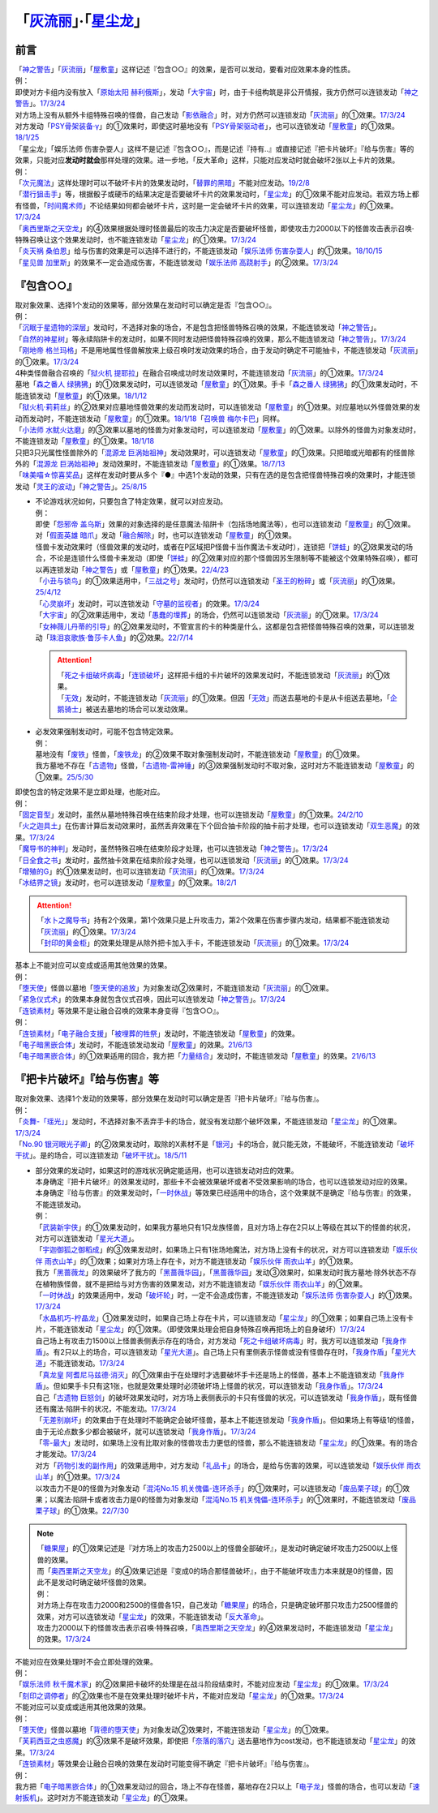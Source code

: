 .. _`「灰流丽」·「星尘龙」`:

==========================================
「`灰流丽`_」·「`星尘龙`_」
==========================================

前言
=========

| 「`神之警告`_」「`灰流丽`_」「`屋敷童`_」这样记述『包含○○』的效果，是否可以发动，要看对应效果本身的性质。
| 例：
| 即使对方卡组内没有放入「`原始太阳 赫利俄斯`_」，发动「`大宇宙`_」时，由于卡组构筑是非公开情报，我方仍然可以连锁发动「`神之警告`_」。\ `17/3/24 <https://www.db.yugioh-card.com/yugiohdb/faq_search.action?ope=5&fid=10239&request_locale=ja>`__
| 对方场上没有从额外卡组特殊召唤的怪兽，自己发动「`影依融合`_」时，对方仍然可以连锁发动「`灰流丽`_」的①效果。\ `17/3/24 <http://www.db.yugioh-card.com/yugiohdb/faq_search.action?ope=5&fid=20586&keyword=&tag=-1>`__
| 对方发动「`PSY骨架装备·γ`_」的①效果时，即使这时墓地没有「`PSY骨架驱动者`_」，也可以连锁发动「`屋敷童`_」的①效果。\ `18/1/25 <https://www.db.yugioh-card.com/yugiohdb/faq_search.action?ope=5&fid=10463&request_locale=ja>`__

| 「星尘龙」「娱乐法师 伤害杂耍人」这样不是记述『包含○○』，而是记述『持有..』或直接记述『把卡片破坏』『给与伤害』等的效果，只能对应\ **发动时就会**\ 那样处理的效果。进一步地，「反大革命」这样，只能对应发动时就会破坏2张以上卡片的效果。
| 例：
| 「`次元魔法`_」这样处理时可以不破坏卡片的效果发动时，「`替罪的黑暗`_」不能对应发动。\ `19/2/8 <https://www.db.yugioh-card.com/yugiohdb/faq_search.action?ope=5&fid=22442&keyword=&tag=-1&request_locale=ja>`__
| 「`潜行狙击手`_」等，根据骰子或硬币的结果决定是否要破坏卡片的效果发动时，「`星尘龙`_」的①效果不能对应发动。若双方场上都有怪兽，「`时间魔术师`_」不论结果如何都会破坏卡片，这时是一定会破坏卡片的效果，可以连锁发动「`星尘龙`_」的①效果。\ `17/3/24 <https://www.db.yugioh-card.com/yugiohdb/faq_search.action?ope=5&fid=7407&request_locale=ja>`__
| 「`奥西里斯之天空龙`_」的④效果根据处理时怪兽最后的攻击力决定是否要破坏怪兽，即使攻击力2000以下的怪兽攻击表示召唤·特殊召唤让这个效果发动时，也不能连锁发动「`星尘龙`_」的①效果。\ `17/3/24 <https://www.db.yugioh-card.com/yugiohdb/faq_search.action?ope=5&fid=11914&request_locale=ja>`__
| 「`炎天祸 桑伯恩`_」给与伤害的效果是可以选择不进行的，不能连锁发动「`娱乐法师 伤害杂耍人`_」的①效果。\ `18/10/15 <https://www.db.yugioh-card.com/yugiohdb/faq_search.action?ope=5&fid=22209&request_locale=ja>`__
| 「`星见兽 加里斯`_」的效果不一定会造成伤害，不能连锁发动「`娱乐法师 高跷射手`_」的②效果。\ `17/3/24 <https://www.db.yugioh-card.com/yugiohdb/faq_search.action?ope=5&fid=66&request_locale=ja>`__

『包含○○』
=============

| 取对象效果、选择1个发动的效果等，部分效果在发动时可以确定是否『包含○○』。
| 例：
| 「`沉眠于星遗物的深层`_」发动时，不选择对象的场合，不是包含把怪兽特殊召唤的效果，不能连锁发动「`神之警告`_」。
| 「`自然的神星树`_」等永续陷阱卡的发动时，如果不同时发动把怪兽特殊召唤的效果，那么不能连锁发动「`神之警告`_」。\ `17/3/24 <https://www.db.yugioh-card.com/yugiohdb/faq_search.action?ope=5&fid=13786&request_locale=ja>`__
| 「`刚地帝 格兰玛格`_」不是用地属性怪兽解放来上级召唤时发动效果的场合，由于发动时确定不可能抽卡，不能连锁发动「`灰流丽`_」的①效果。\ `17/3/24 <http://www.db.yugioh-card.com/yugiohdb/faq_search.action?ope=5&fid=20547&keyword=&tag=-1>`__
| 4种类怪兽融合召唤的「`狱火机 提耶拉`_」在融合召唤成功时发动效果时，不能连锁发动「`灰流丽`_」的①效果。\ `17/3/24 <http://www.db.yugioh-card.com/yugiohdb/faq_search.action?ope=5&fid=10690&keyword=&tag=-1>`__
| 墓地「`森之番人 绿狒狒`_」的①效果发动时，可以连锁发动「`屋敷童`_」的①效果。手卡「`森之番人 绿狒狒`_」的①效果发动时，不能连锁发动「`屋敷童`_」的①效果。\ `18/1/12 <https://www.db.yugioh-card.com/yugiohdb/faq_search.action?ope=5&fid=21723&request_locale=ja>`__
| 「`狱火机·莉莉丝`_」的②效果对应墓地怪兽效果的发动而发动时，可以连锁发动「`屋敷童`_」的①效果。对应墓地以外怪兽效果的发动而发动时，不能连锁发动「`屋敷童`_」的①效果。\ `18/1/18 <https://www.db.yugioh-card.com/yugiohdb/faq_search.action?ope=5&fid=7984&request_locale=ja>`__\ 「`召唤兽 梅尔卡巴`_」同样。
| 「`小法师 水鱿火达磨`_」的③效果以墓地的怪兽为对象发动时，可以连锁发动「`屋敷童`_」的①效果。以除外的怪兽为对象发动时，不能连锁发动「`屋敷童`_」的①效果。\ `18/1/18 <https://www.db.yugioh-card.com/yugiohdb/faq_search.action?ope=5&fid=10733&request_locale=ja>`__
| 只把3只光属性怪兽除外的「`混源龙 巨涡始祖神`_」发动效果时，可以连锁发动「`屋敷童`_」的①效果。只把暗或光暗都有的怪兽除外的「`混源龙 巨涡始祖神`_」发动效果时，不能连锁发动「`屋敷童`_」的①效果。\ `18/7/13 <https://www.db.yugioh-card.com/yugiohdb/faq_search.action?ope=5&fid=22033&request_locale=ja>`__
| 「`味美喵☆惊喜奖品`_」这样在发动时要从多个『●』中选1个发动的效果，只有在选的是包含把怪兽特殊召唤的效果时，才能连锁发动「`灵王的波动`_」「`神之警告`_」。\ `25/8/15 <https://www.db.yugioh-card.com/yugiohdb/faq_search.action?ope=5&fid=13612&keyword=&tag=-1&request_locale=ja>`__

-  | 不论游戏状况如何，只要包含了特定效果，就可以对应发动。
   | 例：
   | 即使「`怨邪帝 盖乌斯`_」效果的对象选择的是任意魔法·陷阱卡（包括场地魔法等），也可以连锁发动「`屋敷童`_」的①效果。
   | 对「`假面英雄 暗爪`_」发动「`融合解除`_」时，也可以连锁发动「`屋敷童`_」的①效果。
   | 怪兽卡发动效果时（怪兽效果的发动时，或者在P区域把P怪兽卡当作魔法卡发动时），连锁把「`饼蛙`_」的②效果发动的场合，不论是连锁什么怪兽卡来发动（即使「`饼蛙`_」的②效果对应的那个怪兽因苏生限制等不能被这个效果特殊召唤），都可以再连锁发动「`神之警告`_」或「`屋敷童`_」的①效果。\ `22/4/23 <https://www.db.yugioh-card.com/yugiohdb/faq_search.action?ope=5&fid=19625&keyword=&tag=-1&request_locale=ja>`__
   | 「`小丑与锁鸟`_」的①效果适用中，「`三战之号`_」发动时，仍然可以连锁发动「`圣王的粉碎`_」或「`灰流丽`_」的①效果。\ `25/4/12 <https://www.db.yugioh-card.com/yugiohdb/faq_search.action?ope=5&fid=24162&keyword=&tag=-1&request_locale=ja>`__
   | 「`心灵崩坏`_」发动时，可以连锁发动「`守墓的监视者`_」的效果。\ `17/3/24 <https://www.db.yugioh-card.com/yugiohdb/faq_search.action?ope=5&fid=11731&keyword=&tag=-1&request_locale=ja>`__
   | 「`大宇宙`_」的②效果适用中，发动「`愚蠢的埋葬`_」的场合，仍然可以连锁发动「`灰流丽`_」的①效果。\ `17/3/24 <http://www.db.yugioh-card.com/yugiohdb/faq_search.action?ope=5&fid=20543&keyword=&tag=-1>`__
   | 「`女神薇儿丹蒂的引导`_」的②效果发动时，不管宣言的卡的种类是什么，这都是包含把怪兽特殊召唤的效果，可以连锁发动「`珠泪哀歌族·鲁莎卡人鱼`_」的②效果。\ `22/7/14 <https://www.db.yugioh-card.com/yugiohdb/faq_search.action?ope=5&fid=23806&keyword=&tag=-1&request_locale=ja>`__

   .. attention::

      | 「`死之卡组破坏病毒`_」「`连锁破坏`_」这样把卡组的卡片破坏的效果发动时，不能连锁发动「`灰流丽`_」的①效果。
      | 「`无效`_」发动时，不能连锁发动「`灰流丽`_」的①效果。但因「`无效`_」而送去墓地的卡是从卡组送去墓地，「`企鹅骑士`_」被送去墓地的场合可以发动效果。

-  | 必发效果强制发动时，可能不包含特定效果。
   | 例：
   | 墓地没有「`废铁`_」怪兽，「`废铁龙`_」的②效果不取对象强制发动时，不能连锁发动「`屋敷童`_」的①效果。
   | 我方墓地不存在「`古遗物`_」怪兽，「`古遗物-雷神锤`_」的③效果强制发动时不取对象，这时对方不能连锁发动「`屋敷童`_」的①效果。\ `25/5/30 <https://www.db.yugioh-card.com/yugiohdb/faq_search.action?ope=5&fid=24180&keyword=&tag=-1&request_locale=ja>`__

| 即使包含的特定效果不是立即处理，也能对应。
| 例：
| 「`固定音型`_」发动时，虽然从墓地特殊召唤在结束阶段才处理，也可以连锁发动「`屋敷童`_」的①效果。\ `24/2/10 <https://yugioh-wiki.net/index.php?%A1%D4%A5%AA%A5%B9%A5%C6%A5%A3%A5%CA%A1%BC%A5%C8%A1%D5#faq1>`__
| 「`火之迦具土`_」在伤害计算后发动效果时，虽然丢弃效果在下个回合抽卡阶段的抽卡前才处理，也可以连锁发动「`双生恶魔`_」的效果。\ `17/3/24 <https://www.db.yugioh-card.com/yugiohdb/faq_search.action?ope=5&fid=95&keyword=&tag=-1&request_locale=ja>`__
| 「`魔导书的神判`_」发动时，虽然特殊召唤在结束阶段才处理，也可以连锁发动「`神之警告`_」。\ `17/3/24 <https://www.db.yugioh-card.com/yugiohdb/faq_search.action?ope=5&fid=12713&request_locale=ja>`__
| 「`日全食之书`_」发动时，虽然抽卡效果在结束阶段才处理，也可以连锁发动「`灰流丽`_」的①效果。\ `17/3/24 <http://www.db.yugioh-card.com/yugiohdb/faq_search.action?ope=5&fid=11500&keyword=&tag=-1>`__
| 「`增殖的G`_」的①效果发动时，也可以连锁发动「`灰流丽`_」的①效果。\ `17/3/24 <http://www.db.yugioh-card.com/yugiohdb/faq_search.action?ope=5&fid=20473&keyword=&tag=-1>`__
| 「`冰结界之镜`_」发动时，也可以连锁发动「`屋敷童`_」的①效果。\ `18/2/1 <https://www.db.yugioh-card.com/yugiohdb/faq_search.action?ope=5&fid=9826&request_locale=ja>`__

.. attention::

   | 「`水卜之魔导书`_」持有2个效果，第1个效果只是上升攻击力，第2个效果在伤害步骤内发动，结果都不能连锁发动「`灰流丽`_」的①效果。\ `17/3/24 <http://www.db.yugioh-card.com/yugiohdb/faq_search.action?ope=5&fid=11700>`__
   | 「`封印的黄金柜`_」的效果处理是从除外把卡加入手卡，不能连锁发动「`灰流丽`_」的①效果。\ `17/3/24 <http://www.db.yugioh-card.com/yugiohdb/faq_search.action?ope=5&fid=11993&keyword=&tag=-1>`__

| 基本上不能对应可以变成或适用其他效果的效果。
| 例：
| 「`堕天使`_」怪兽以墓地「`堕天使的追放`_」为对象发动②效果时，不能连锁发动「`灰流丽`_」的①效果。
| 「`紧急仪式术`_」的效果本身就包含仪式召唤，因此可以连锁发动「`神之警告`_」。\ `17/3/24 <https://www.db.yugioh-card.com/yugiohdb/faq_search.action?ope=5&fid=7942&request_locale=ja>`__

| 「`连锁素材`_」等效果不是让融合召唤的效果本身变得『包含○○』。
| 例：
| 「`连锁素材`_」「`电子融合支援`_」「`被埋葬的牲祭`_」发动时，不能连锁发动「`屋敷童`_」的效果。
| 「`电子暗黑嵌合体`_」发动时，不能连锁发动发动「`屋敷童`_」的效果。\ `21/6/13 <https://www.db.yugioh-card.com/yugiohdb/faq_search.action?ope=5&fid=17579&keyword=&tag=-1&request_locale=ja>`__
| 「`电子暗黑嵌合体`_」的①效果适用的回合，我方把「`力量结合`_」发动时，不能连锁发动「`屋敷童`_」的效果。\ `21/6/13 <https://www.db.yugioh-card.com/yugiohdb/faq_search.action?ope=5&fid=18784&keyword=&tag=-1&request_locale=ja>`__

『把卡片破坏』『给与伤害』等
=============================

| 取对象效果、选择1个发动的效果等，部分效果在发动时可以确定是否『把卡片破坏』『给与伤害』。
| 例：
| 「`炎舞-「瑶光」`_」发动时，不选择对象不丢弃手卡的场合，就没有发动那个破坏效果，不能连锁发动「`星尘龙`_」的①效果。\ `17/3/24 <https://www.db.yugioh-card.com/yugiohdb/faq_search.action?ope=5&fid=10216&request_locale=ja>`__
| 「`No.90 银河眼光子卿`_」的②效果发动时，取除的X素材不是「`银河`_」卡的场合，就只能无效，不能破坏，不能连锁发动「`破坏干扰`_」。是的场合，可以连锁发动「`破坏干扰`_」。\ `18/5/11 <https://www.db.yugioh-card.com/yugiohdb/faq_search.action?ope=5&fid=21890&request_locale=ja>`__

-  | 部分效果的发动时，如果这时的游戏状况确定能适用，也可以连锁发动对应的效果。
   | 本身确定『把卡片破坏』的效果发动时，那些卡不会被效果破坏或者不受效果影响的场合，也可以连锁发动对应的效果。
   | 本身确定『给与伤害』的效果发动时，「`一时休战`_」等效果已经适用中的场合，这个效果就不是确定『给与伤害』的效果，不能连锁发动。
   | 例：
   | 「`武装新宇侠`_」的①效果发动时，如果我方墓地只有1只龙族怪兽，且对方场上存在2只以上等级在其以下的怪兽的状况，对方可以连锁发动「`星光大道`_」。
   | 「`宇迦御狐之御稻成`_」的③效果发动时，如果场上只有1张场地魔法，对方场上没有卡的状况，对方可以连锁发动「`娱乐伙伴 雨衣山羊`_」的①效果；如果对方场上存在卡，对方不能连锁发动「`娱乐伙伴 雨衣山羊`_」的①效果。
   | 我方「`黑蔷薇龙`_」的效果破坏了我方的「`黑蔷薇华园`_」，「`黑蔷薇华园`_」发动③效果时，如果发动时我方墓地·除外状态不存在植物族怪兽，就不是把给与对方伤害的效果发动，对方不能连锁发动「`娱乐伙伴 雨衣山羊`_」的①效果。
   | 「`一时休战`_」的效果适用中，发动「`破坏轮`_」时，一定不会造成伤害，不能连锁发动「`娱乐法师 伤害杂耍人`_」的①效果。\ `17/3/24 <https://www.db.yugioh-card.com/yugiohdb/faq_search.action?ope=5&fid=15398&request_locale=ja>`__
   | 「`水晶机巧-柠晶龙`_」①效果发动时，如果自己场上存在卡片，可以连锁发动「`星尘龙`_」的①效果；如果自己场上没有卡片，不能连锁发动「`星尘龙`_」的①效果。（即使效果处理会把自身特殊召唤再把场上的自身破坏）\ `17/3/24 <https://www.db.yugioh-card.com/yugiohdb/faq_search.action?ope=5&fid=20074&keyword=&tag=-1&request_locale=ja>`__
   | 自己场上有攻击力1500以上怪兽表侧表示存在的场合，对方发动「`死之卡组破坏病毒`_」时，我方可以连锁发动「`我身作盾`_」。有2只以上的场合，可以连锁发动「`星光大道`_」。自己场上只有里侧表示怪兽或没有怪兽存在时，「`我身作盾`_」「`星光大道`_」不能连锁发动。\ `17/3/24 <https://www.db.yugioh-card.com/yugiohdb/faq_search.action?ope=5&fid=14572&request_locale=ja>`__
   | 「`真龙皇 阿耆尼马兹德·消灭`_」的①效果由于在处理时才选要破坏手卡还是场上的怪兽，基本上不能连锁发动「`我身作盾`_」。但如果手卡只有这1张，也就是效果处理时必须破坏场上怪兽的状况，可以连锁发动「`我身作盾`_」。\ `17/3/24 <https://www.db.yugioh-card.com/yugiohdb/faq_search.action?ope=5&fid=18723&request_locale=ja>`__
   | 自己「`古遗物 巨怒剑`_」的破坏效果发动时，对方场上表侧表示的卡只有怪兽的状况，可以连锁发动「`我身作盾`_」，既有怪兽还有魔法·陷阱卡的状况，不能发动。\ `17/3/24 <https://www.db.yugioh-card.com/yugiohdb/faq_search.action?ope=5&fid=13169&request_locale=ja>`__
   | 「`无差别崩坏`_」的效果由于在处理时不能确定会破坏怪兽，基本上不能连锁发动「`我身作盾`_」。但如果场上有等级1的怪兽，由于无论点数多少都会被破坏，就可以连锁发动「`我身作盾`_」。\ `17/3/24 <https://www.db.yugioh-card.com/yugiohdb/faq_search.action?ope=5&fid=20860&request_locale=ja>`__
   | 「`零-最大`_」发动时，如果场上没有比取对象的怪兽攻击力更低的怪兽，那么不能连锁发动「`星尘龙`_」的①效果。有的场合才能发动。\ `17/3/24 <https://www.db.yugioh-card.com/yugiohdb/faq_search.action?ope=5&fid=192&request_locale=ja>`__
   | 对方「`药物引发的副作用`_」的效果适用中，对方发动「`礼品卡`_」的场合，是给与伤害的效果，可以连锁发动「`娱乐伙伴 雨衣山羊`_」的①效果。\ `17/3/24 <https://www.db.yugioh-card.com/yugiohdb/faq_search.action?ope=5&fid=17573&request_locale=ja>`__
   | 以攻击力不是0的怪兽为对象发动「`混沌No.15 机关傀儡-连环杀手`_」的①效果时，可以连锁发动「`废品栗子球`_」的①效果；以魔法·陷阱卡或者攻击力是0的怪兽为对象发动「`混沌No.15 机关傀儡-连环杀手`_」的①效果时，不能连锁发动「`废品栗子球`_」的①效果。\ `22/7/30 <https://yugioh-wiki.net/index.php?%A1%D4%A3%C3%A3%CE%A3%EF.%A3%B1%A3%B5%20%A5%AE%A5%DF%A5%C3%A5%AF%A1%A6%A5%D1%A5%DA%A5%C3%A5%C8%A1%DD%A5%B7%A5%EA%A5%A2%A5%EB%A5%AD%A5%E9%A1%BC%A1%D5#faq>`__

.. note::

   | 「`糖果屋`_」的①效果记述是『对方场上的攻击力2500以上的怪兽全部破坏』，是发动时确定破坏攻击力2500以上怪兽的效果。
   | 而「`奥西里斯之天空龙`_」的④效果记述是『变成0的场合那怪兽破坏』，由于不能破坏攻击力本来就是0的怪兽，因此不是发动时确定破坏怪兽的效果。
   | 例：
   | 对方场上存在攻击力2000和2500的怪兽各1只，自己发动「`糖果屋`_」的场合，只是确定破坏那只攻击力2500怪兽的效果，对方可以连锁发动「`星尘龙`_」的效果，不能连锁发动「`反大革命`_」。
   | 攻击力2000以下的怪兽攻击表示召唤·特殊召唤，「`奥西里斯之天空龙`_」的④效果发动时，不能连锁发动「`星尘龙`_」的效果。\ `17/3/24 <https://www.db.yugioh-card.com/yugiohdb/faq_search.action?ope=5&fid=11914&keyword=&tag=-1&request_locale=ja>`__

| 不能对应在效果处理时不会立即处理的效果。
| 例：
| 「`娱乐法师 秋千魔术家`_」的②效果把卡破坏的处理是在战斗阶段结束时，不能对应发动「`星尘龙`_」的①效果。\ `17/3/24 <https://www.db.yugioh-card.com/yugiohdb/faq_search.action?ope=5&fid=15370&request_locale=ja>`__
| 「`刻印之调停者`_」的②效果也不是在效果处理时破坏卡片，不能对应发动「`星尘龙`_」的①效果。\ `17/3/24 <https://www.db.yugioh-card.com/yugiohdb/faq_search.action?ope=5&fid=17479&request_locale=ja>`__

| 不能对应可以变成或适用其他效果的效果。
| 例：
| 「`堕天使`_」怪兽以墓地「`背德的堕天使`_」为对象发动②效果时，不能连锁发动「`星尘龙`_」的①效果。
| 「`芙莉西亚之虫惑魔`_」的③效果不是破坏效果，即使把「`奈落的落穴`_」送去墓地作为cost发动，也不能连锁发动「`星尘龙`_」的效果。\ `17/3/24 <https://www.db.yugioh-card.com/yugiohdb/faq_search.action?ope=5&fid=16681&keyword=&tag=-1&request_locale=ja>`__

| 「`连锁素材`_」等效果会让融合召唤的效果在发动时可能变得不确定『把卡片破坏』『给与伤害』。
| 例：
| 我方把「`电子暗黑嵌合体`_」的①效果发动过的回合，场上不存在怪兽，墓地存在2只以上「`电子龙`_」怪兽的场合，也可以发动「`速射扳机`_」。这时对方不能连锁发动「`星尘龙`_」的①效果。

.. _`奈落的落穴`: https://ygocdb.com/card/name/奈落的落穴
.. _`珠泪哀歌族·鲁莎卡人鱼`: https://ygocdb.com/card/name/珠泪哀歌族·鲁莎卡人鱼
.. _`星光大道`: https://ygocdb.com/card/name/星光大道
.. _`屋敷童`: https://ygocdb.com/card/name/屋敷童
.. _`堕天使`: https://ygocdb.com/?search=堕天使
.. _`狱火机 提耶拉`: https://ygocdb.com/card/name/狱火机%20提耶拉
.. _`古遗物 巨怒剑`: https://ygocdb.com/card/name/古遗物%20巨怒剑
.. _`紧急仪式术`: https://ygocdb.com/card/name/紧急仪式术
.. _`固定音型`: https://ygocdb.com/card/name/固定音型
.. _`No.90 银河眼光子卿`: https://ygocdb.com/card/name/No.90%20银河眼光子卿
.. _`娱乐伙伴 雨衣山羊`: https://ygocdb.com/card/name/娱乐伙伴%20雨衣山羊
.. _`零-最大`: https://ygocdb.com/card/name/零-最大
.. _`混源龙 巨涡始祖神`: https://ygocdb.com/card/name/混源龙%20巨涡始祖神
.. _`背德的堕天使`: https://ygocdb.com/card/name/背德的堕天使
.. _`怨邪帝 盖乌斯`: https://ygocdb.com/card/name/怨邪帝%20盖乌斯
.. _`时间魔术师`: https://ygocdb.com/card/name/时间魔术师
.. _`娱乐法师 高跷射手`: https://ygocdb.com/card/name/娱乐法师%20高跷射手
.. _`魔导书的神判`: https://ygocdb.com/card/name/魔导书的神判
.. _`武装新宇侠`: https://ygocdb.com/card/name/武装新宇侠
.. _`PSY骨架驱动者`: https://ygocdb.com/card/name/PSY骨架驱动者
.. _`封印的黄金柜`: https://ygocdb.com/card/name/封印的黄金柜
.. _`堕天使的追放`: https://ygocdb.com/card/name/堕天使的追放
.. _`死之卡组破坏病毒`: https://ygocdb.com/card/name/死之卡组破坏病毒
.. _`真龙皇 阿耆尼马兹德·消灭`: https://ygocdb.com/card/name/真龙皇%20阿耆尼马兹德·消灭
.. _`饼蛙`: https://ygocdb.com/card/name/饼蛙
.. _`紧急同调`: https://ygocdb.com/card/name/紧急同调
.. _`大宇宙`: https://ygocdb.com/card/name/大宇宙
.. _`原始太阳 赫利俄斯`: https://ygocdb.com/card/name/原始太阳%20赫利俄斯
.. _`神之警告`: https://ygocdb.com/card/name/神之警告
.. _`小法师 水鱿火达磨`: https://ygocdb.com/card/name/小法师%20水鱿火达磨
.. _`娱乐法师 伤害杂耍人`: https://ygocdb.com/card/name/娱乐法师%20伤害杂耍人
.. _`守墓的监视者`: https://ygocdb.com/card/name/守墓的监视者
.. _`药物引发的副作用`: https://ygocdb.com/card/name/药物引发的副作用
.. _`破坏干扰`: https://ygocdb.com/card/name/破坏干扰
.. _`灰流丽`: https://ygocdb.com/card/name/灰流丽
.. _`刚地帝 格兰玛格`: https://ygocdb.com/card/name/刚地帝%20格兰玛格
.. _`心灵崩坏`: https://ygocdb.com/card/name/心灵崩坏
.. _`替罪的黑暗`: https://ygocdb.com/card/name/替罪的黑暗
.. _`增殖的G`: https://ygocdb.com/card/name/增殖的G
.. _`冰结界之镜`: https://ygocdb.com/card/name/冰结界之镜
.. _`娱乐法师 秋千魔术家`: https://ygocdb.com/card/name/娱乐法师%20秋千魔术家
.. _`银河`: https://ygocdb.com/?search=银河
.. _`影依融合`: https://ygocdb.com/card/name/影依融合
.. _`日全食之书`: https://ygocdb.com/card/name/日全食之书
.. _`炎舞-「瑶光」`: https://ygocdb.com/card/name/炎舞-「瑶光」
.. _`沉眠于星遗物的深层`: https://ygocdb.com/card/name/沉眠于星遗物的深层
.. _`混沌No.15 机关傀儡-连环杀手`: https://ygocdb.com/card/name/混沌No.15%20机关傀儡-连环杀手
.. _`星见兽 加里斯`: https://ygocdb.com/card/name/星见兽%20加里斯
.. _`愚蠢的埋葬`: https://ygocdb.com/card/name/愚蠢的埋葬
.. _`炎天祸 桑伯恩`: https://ygocdb.com/card/name/炎天祸%20桑伯恩
.. _`水卜之魔导书`: https://ygocdb.com/card/name/水卜之魔导书
.. _`PSY骨架装备·γ`: https://ygocdb.com/card/name/PSY骨架装备·γ
.. _`自然的神星树`: https://ygocdb.com/card/name/自然的神星树
.. _`奥西里斯之天空龙`: https://ygocdb.com/card/name/奥西里斯之天空龙
.. _`星尘龙`: https://ygocdb.com/card/name/星尘龙
.. _`连锁破坏`: https://ygocdb.com/card/name/连锁破坏
.. _`森之番人 绿狒狒`: https://ygocdb.com/card/name/森之番人%20绿狒狒
.. _`破坏轮`: https://ygocdb.com/card/name/破坏轮
.. _`双生恶魔`: https://ygocdb.com/card/name/双生恶魔
.. _`女神薇儿丹蒂的引导`: https://ygocdb.com/card/name/女神薇儿丹蒂的引导
.. _`我身作盾`: https://ygocdb.com/card/name/我身作盾
.. _`潜行狙击手`: https://ygocdb.com/card/name/潜行狙击手
.. _`一时休战`: https://ygocdb.com/card/name/一时休战
.. _`芙莉西亚之虫惑魔`: https://ygocdb.com/card/name/芙莉西亚之虫惑魔
.. _`召唤兽 梅尔卡巴`: https://ygocdb.com/card/name/召唤兽%20梅尔卡巴
.. _`无差别崩坏`: https://ygocdb.com/card/name/无差别崩坏
.. _`次元魔法`: https://ygocdb.com/card/name/次元魔法
.. _`刻印之调停者`: https://ygocdb.com/card/name/刻印之调停者
.. _`火之迦具土`: https://ygocdb.com/card/name/火之迦具土
.. _`礼品卡`: https://ygocdb.com/card/name/礼品卡
.. _`废品栗子球`: https://ygocdb.com/card/name/废品栗子球
.. _`狱火机·莉莉丝`: https://ygocdb.com/card/name/狱火机·莉莉丝
.. _`废铁龙`: https://ygocdb.com/card/name/废铁龙
.. _`废铁`: https://ygocdb.com/?search=废铁
.. _`假面英雄 暗爪`: https://ygocdb.com/card/name/假面英雄%20暗爪
.. _`融合解除`: https://ygocdb.com/card/name/融合解除
.. _`企鹅骑士`: https://ygocdb.com/card/name/企鹅骑士
.. _`无效`: https://ygocdb.com/card/name/无效
.. _`糖果屋`: https://ygocdb.com/card/name/糖果屋
.. _`反大革命`: https://ygocdb.com/card/name/反大革命
.. _`圣王的粉碎`: https://ygocdb.com/card/name/圣王的粉碎
.. _`三战之号`: https://ygocdb.com/card/name/三战之号
.. _`小丑与锁鸟`: https://ygocdb.com/card/name/小丑与锁鸟
.. _`宇迦御狐之御稻成`: https://ygocdb.com/card/name/宇迦御狐之御稻成
.. _`水晶机巧-柠晶龙`: https://ygocdb.com/card/name/水晶机巧-柠晶龙
.. _`古遗物`: https://ygocdb.com/?search=古遗物
.. _`古遗物-雷神锤`: https://ygocdb.com/card/name/古遗物-雷神锤
.. _`电子融合支援`: https://ygocdb.com/card/name/电子融合支援
.. _`连锁素材`: https://ygocdb.com/card/name/连锁素材
.. _`速射扳机`: https://ygocdb.com/card/name/速射扳机
.. _`电子暗黑嵌合体`: https://ygocdb.com/card/name/电子暗黑嵌合体
.. _`力量结合`: https://ygocdb.com/card/name/力量结合
.. _`被埋葬的牲祭`: https://ygocdb.com/card/name/被埋葬的牲祭
.. _`电子龙`: https://ygocdb.com/?search=电子龙
.. _`灵王的波动`: https://ygocdb.com/card/name/灵王的波动
.. _`黑蔷薇华园`: https://ygocdb.com/card/name/黑蔷薇华园
.. _`黑蔷薇龙`: https://ygocdb.com/card/name/黑蔷薇龙
.. _`味美喵☆惊喜奖品`: https://ygocdb.com/card/name/味美喵☆惊喜奖品
